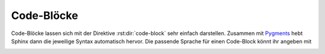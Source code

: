 Code-Blöcke
===========

Code-Blöcke lassen sich mit der Direktive :rst:dir:`code-block` sehr einfach
darstellen. Zusammen mit `Pygments <http://pygments.org/>`_ hebt Sphinx dann die
jeweilige Syntax automatisch hervor. Die passende Sprache für einen Code-Block
könnt ihr angeben mit

.. rst:directive:: .. code-block:: LANGUAGE

   Ihr könnt dies :abbr:`z.B. (zum Beispiel)` so verwenden:

   .. code-block:: rest

      .. code-block:: python

         import this

   .. rubric:: Optionen

   .. rst:directive:option:: linenos

      Für :rst:dir:`code-block` kann mit der ``linenos``-Option auch angegeben
      werden, dass der Code-Block mit Zeilennummern angezeigt werden soll:

      .. code-block:: rest

         .. code-block:: python
            :linenos:

            import this

      .. code-block:: python
         :linenos:

         import this

   .. rst:directive:option:: lineno-start

      Die erste Zeilennummer kann mit der ``lineno-start``-Option ausgewählt
      werden; ``linenos`` wird dann automatisch aktiviert:

      .. code-block:: rest

         .. code-block:: python
            :lineno-start: 10

            import antigravity

      .. code-block:: python
          :lineno-start: 10

          import antigravity

   .. rst:directive:option:: emphasize-lines

      ``emphasize-lines`` erlaubt euch, einzelne Zeilen hervorzuheben.

.. rst:directive:: .. literalinclude:: FILENAME

   erlaubt euch, externe Dateien einzubinden.

   .. rubric:: Optionen

   .. rst:directive:option:: emphasize-lines
   .. rst:directive:option:: linenos

      Hier ein Beispiel aus unserem :doc:`jupyter-tutorial:index`:

      .. code-block:: rest

          .. literalinclude:: main.py
             :emphasize-lines: 3,7-10,20-22
             :linenos:

      .. literalinclude:: main.py
         :emphasize-lines: 3,7-10,20-22
         :linenos:
      
   .. rst:directive:option:: diff

      Wenn ihr das Diff eures Codes anzeigen möchtet, könnt ihr die alte Datei
      mit der ``diff``-Option angeben, :abbr:`z.B. (zum Beispiel)`:

      .. code-block:: rest

         .. literalinclude:: main.py
            :diff: main.py.orig

      .. literalinclude:: main.py
         :diff: main.py.orig

.. _deprecated:

.. rst:directive:: .. deprecated:: version

   Beschreibt, wann die Funktion veraltet wurde. Es kann auch eine Erklärung
   angegeben werden, um :abbr:`z.B.` darüber zu informieren, was stattdessen
   verwendet werden sollte. Beispiel:

   .. code-block:: rest

      .. deprecated:: 4.1
         verwende stattdessen :func:`new_function`.

   .. deprecated:: 4.1
      verwende stattdessen :func:`new_function`.

.. rst:directive:option:: py:module:deprecated

   Markiert ein Python-Modul als veraltet; es wird dann an verschiedenen
   Stellen als solches gekennzeichnet.
